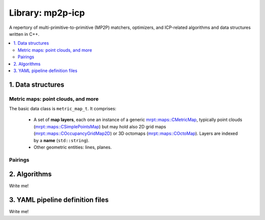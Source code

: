 .. _mp2p-icp:

.. index::
   single: mp2p-icp
   module: mp2p-icp

======================
Library: mp2p-icp
======================

A repertory of multi-primitive-to-primitive (MP2P) matchers, optimizers, and ICP-related 
algorithms and data structures written in C++.

.. contents:: :local:

1. Data structures
####################

Metric maps: point clouds, and more
---------------------------------------

The basic data class is ``metric_map_t``. It comprises:

  - A set of **map layers**, each one an instance of a generic `mrpt::maps::CMetricMap <https://docs.mrpt.org/reference/latest/class_mrpt_maps_CMetricMap.html>`_, typically point clouds (`mrpt::maps::CSimplePointsMap <https://docs.mrpt.org/reference/latest/class_mrpt_maps_CSimplePointsMap.html>`_) but may hold also 2D grid maps (`mrpt::maps::COccupancyGridMap2D <https://docs.mrpt.org/reference/latest/class_mrpt_maps_COccupancyGridMap2D.html>`_) or 3D octomaps (`mrpt::maps::COctoMap <https://docs.mrpt.org/reference/latest/class_mrpt_maps_COctoMap.html>`_). Layers are indexed by a **name** (``std::string``).

  - Other geometric entities: lines, planes.

.. image:: ../../modules/mp2p_icp/docs/metric_map_t_with_details.png
  :width: 600

Pairings
-------------

.. image:: ../../modules/mp2p_icp/docs/Pairings.png
  :width: 400


2. Algorithms
##################

Write me!


3. YAML pipeline definition files
###################################

Write me!
